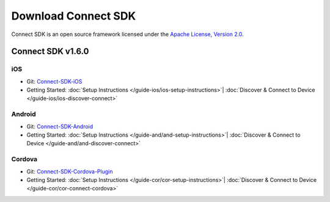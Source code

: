 Download Connect SDK
====================

Connect SDK is an open source framework licensed under
the `Apache License, Version 2.0`_.

.. _Apache License, Version 2.0: http://www.apache.org/licenses/LICENSE-2.0.html

Connect SDK v1.6.0
------------------

iOS
~~~
* Git: `Connect-SDK-iOS`_
* Getting Started:
  :doc:`Setup Instructions </guide-ios/ios-setup-instructions>`|
  :doc:`Discover & Connect to Device </guide-ios/ios-discover-connect>`

.. _Connect-SDK-iOS: https://github.com/ConnectSDK/Connect-SDK-iOS/tree/1.6.0

Android
~~~~~~~
* Git: `Connect-SDK-Android`_
* Getting Started:
  :doc:`Setup Instructions </guide-and/and-setup-instructions>`|
  :doc:`Discover & Connect to Device </guide-and/and-discover-connect>`

.. _Connect-SDK-Android: https://github.com/ConnectSDK/Connect-SDK-Android/tree/1.6.0

Cordova
~~~~~~~
* Git: `Connect-SDK-Cordova-Plugin`_
* Getting Started:
  :doc:`Setup Instructions </guide-cor/cor-setup-instructions>`|
  :doc:`Discover & Connect to Device </guide-cor/cor-connect-cordova>`

.. _Connect-SDK-Cordova-Plugin: https://github.com/ConnectSDK/Connect-SDK-Cordova-Plugin/tree/1.6.0
